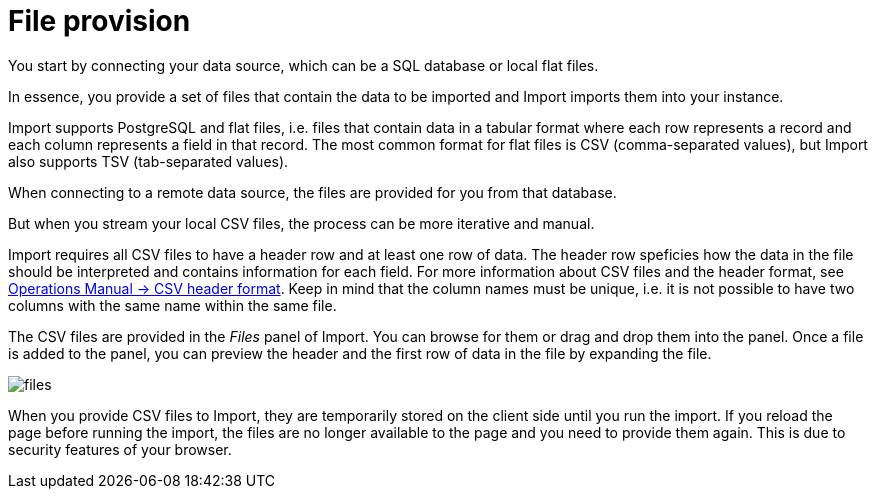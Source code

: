 [[aura-file-provision]]
= File provision
:description: This section describes how to provide files for import.

You start by connecting your data source, which can be a SQL database or local flat files.

In essence, you provide a set of files that contain the data to be imported and Import imports them into your instance.

Import supports PostgreSQL and flat files, i.e. files that contain data in a tabular format where each row represents a record and each column represents a field in that record.
The most common format for flat files is CSV (comma-separated values), but Import also supports TSV (tab-separated values).

When connecting to a remote data source, the files are provided for you from that database.

But when you stream your local CSV files, the process can be more iterative and manual.

Import requires all CSV files to have a header row and at least one row of data.
The header row speficies how the data in the file should be interpreted and contains information for each field.
For more information about CSV files and the header format, see link:{neo4j-docs-base-uri}/operations-manual/current/tools/neo4j-admin/neo4j-admin-import/#import-tool-header-format[Operations Manual -> CSV header format].
Keep in mind that the column names must be unique, i.e. it is not possible to have two columns with the same name within the same file.

The CSV files are provided in the _Files_ panel of Import.
You can browse for them or drag and drop them into the panel.
Once a file is added to the panel, you can preview the header and the first row of data in the file by expanding the file.

[.shadow]
image::files.png[]

When you provide CSV files to Import, they are temporarily stored on the client side until you run the import.
If you reload the page before running the import, the files are no longer available to the page and you need to provide them again.
This is due to security features of your browser.